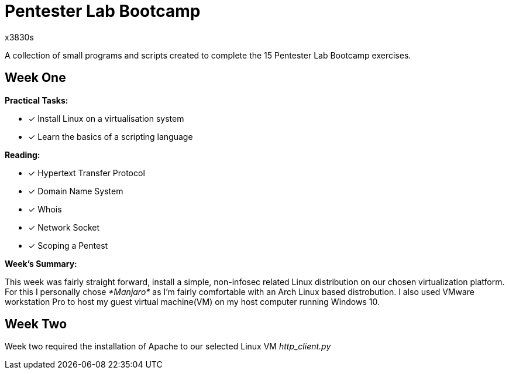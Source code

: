 = Pentester Lab Bootcamp
x3830s

A collection of small programs and scripts created to complete the 15 Pentester Lab Bootcamp exercises.

## Week One

.*Practical Tasks:*

* [x] Install Linux on a virtualisation system 
* [x] Learn the basics of a scripting language 

.*Reading:*

* [x] Hypertext Transfer Protocol
* [x] Domain Name System
* [x] Whois
* [x] Network Socket
* [x] Scoping a Pentest

.*Week's Summary:*
This week was fairly straight forward, install a simple, non-infosec related Linux distribution on our chosen virtualization platform. For this I personally chose __*Manjaro*__ as I'm fairly comfortable with an Arch Linux based distrobution. I also used VMware workstation Pro to host my guest virtual machine(VM) on my host computer running Windows 10.

 
## Week Two
Week two required the installation of Apache to our selected Linux VM
__http_client.py__
